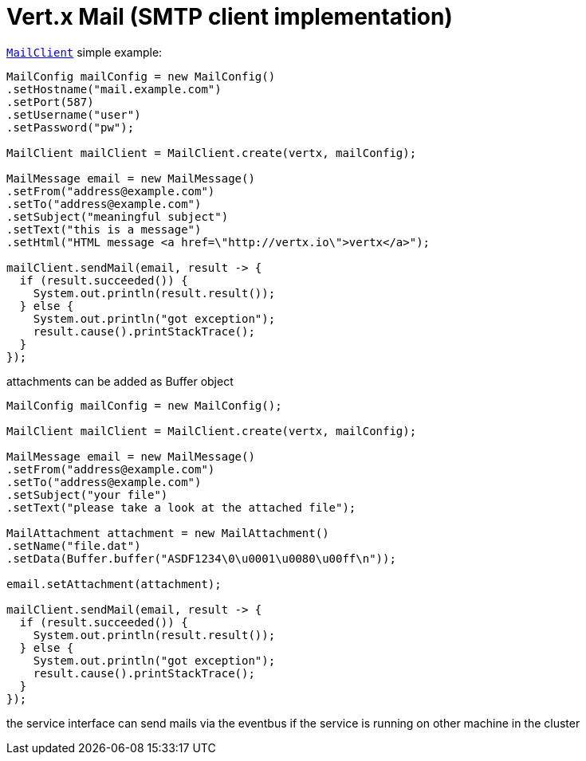 = Vert.x Mail (SMTP client implementation)

`link:../../apidocs/io/vertx/ext/mail/MailClient.html[MailClient]` simple example:

[source,java]
----
MailConfig mailConfig = new MailConfig()
.setHostname("mail.example.com")
.setPort(587)
.setUsername("user")
.setPassword("pw");

MailClient mailClient = MailClient.create(vertx, mailConfig);

MailMessage email = new MailMessage()
.setFrom("address@example.com")
.setTo("address@example.com")
.setSubject("meaningful subject")
.setText("this is a message")
.setHtml("HTML message <a href=\"http://vertx.io\">vertx</a>");

mailClient.sendMail(email, result -> {
  if (result.succeeded()) {
    System.out.println(result.result());
  } else {
    System.out.println("got exception");
    result.cause().printStackTrace();
  }
});
----
attachments can be added as Buffer object

[source,java]
----
MailConfig mailConfig = new MailConfig();

MailClient mailClient = MailClient.create(vertx, mailConfig);

MailMessage email = new MailMessage()
.setFrom("address@example.com")
.setTo("address@example.com")
.setSubject("your file")
.setText("please take a look at the attached file");

MailAttachment attachment = new MailAttachment()
.setName("file.dat")
.setData(Buffer.buffer("ASDF1234\0\u0001\u0080\u00ff\n"));

email.setAttachment(attachment);

mailClient.sendMail(email, result -> {
  if (result.succeeded()) {
    System.out.println(result.result());
  } else {
    System.out.println("got exception");
    result.cause().printStackTrace();
  }
});
----
the service interface can send mails via the eventbus if the service is running
on other machine in the cluster

[source,java]
----

----